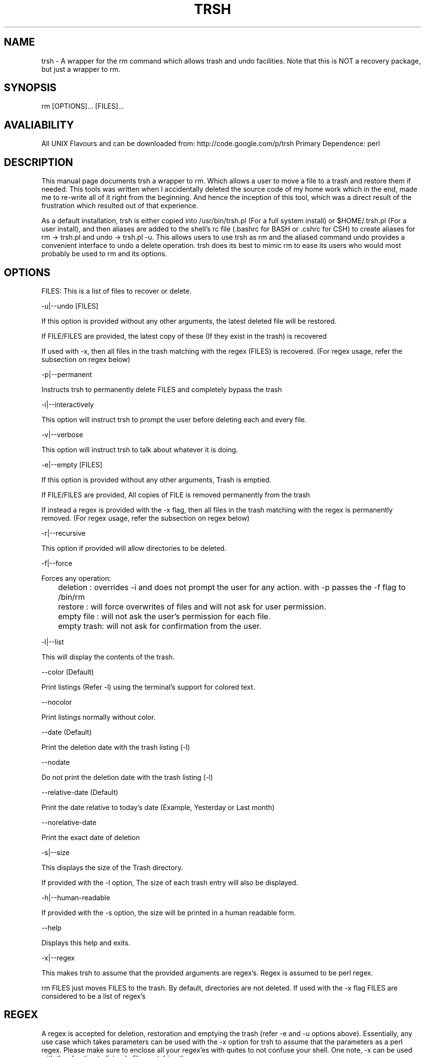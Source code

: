 .TH TRSH 1 5/28/2008

.SH NAME
trsh - A wrapper for the rm command which allows trash and undo facilities.
Note that this is NOT a recovery package, but just a wrapper to rm.

.SH SYNOPSIS
rm [OPTIONS]... [FILES]...

.SH AVALIABILITY
All UNIX Flavours and can be downloaded from: http://code.google.com/p/trsh
Primary Dependence: perl

.SH DESCRIPTION
This manual page documents trsh a wrapper to rm. Which allows a user to move a file to a trash and restore them if needed.
This tools was written when I accidentally deleted the source code of my home work which in the end, made me to re-write all 
of it right from the beginning. And hence the inception of this tool, which was a direct result of the frustration which 
resulted out of that experience. 
.P
As a default installation, trsh is either copied into /usr/bin/trsh.pl (For a full system install) or $HOME/.trsh.pl (For
a user install), and then aliases are added to the shell's rc file (.bashrc for BASH or .cshrc for CSH) to create aliases
for rm -> trsh.pl and undo -> trsh.pl -u. This allows users to use trsh as rm and the aliased command undo provides a convenient
interface to undo a delete operation. trsh does its best to mimic rm to ease its users who would most probably be used to rm and 
its options.

.SH OPTIONS
FILES:
This is a list of files to recover or delete.
.P
-u|--undo [FILES]
.P
If this option is provided without any other arguments, the latest deleted file will be restored.
.P
If FILE/FILES are provided, the latest copy of these (If they exist in the trash) is recovered
.P
If used with -x, then all files in the trash matching with the regex (FILES) is recovered. 
(For regex usage, refer the subsection on regex below)
.P
-p|--permanent
.P
Instructs trsh to permanently delete FILES and completely bypass the trash
.P
-i|--interactively
.P
This option will instruct trsh to prompt the user before deleting each and every file.
.P
-v|--verbose
.P
This option will instruct trsh to talk about whatever it is doing.
.P
-e|--empty [FILES]
.P
If this option is provided without any other arguments, Trash is emptied.
.P
If FILE/FILES are provided, All copies of FILE is removed permanently from the trash
.P
If instead a regex is provided with the -x flag, then all files in the trash matching with the regex is permanently removed.
(For regex usage, refer the subsection on regex below)
.P
-r|--recursive
.P
This option if provided will allow directories to be deleted.
.P
-f|--force
.P
Forces any operation:
.P
	deletion   : overrides -i and does not prompt the user for any action. with -p passes the -f flag to /bin/rm
.P
	restore    : will force overwrites of files and will not ask for user permission.
.P
	empty file : will not ask the user's permission for each file.
.P
	empty trash: will not ask for confirmation from the user.
.P
-l|--list
.P
This will display the contents of the trash.
.P
--color (Default)
.P
Print listings (Refer -l) using the terminal's support for colored text.
.P
--nocolor
.P
Print listings normally without color.
.P
--date (Default)
.P
Print the deletion date with the trash listing (-l)
.P
--nodate
.P
Do not print the deletion date with the trash listing (-l)
.P
--relative-date (Default)
.P
Print the date relative to today's date (Example, Yesterday or Last month)
.P
--norelative-date 
.P
Print the exact date of deletion
.P
-s|--size
.P
This displays the size of the Trash directory. 
.P
If provided with the -l option, The size of each trash entry will also be displayed.
.P
-h|--human-readable
.P
If provided with the -s option, the size will be printed in a human readable form.
.P
--help
.P
Displays this help and exits.
.P
-x|--regex
.P
This makes trsh to assume that the provided arguments are regex's. Regex is assumed
to be perl regex.
.P
rm FILES just moves FILES to the trash. By default, directories are not deleted.
If used with the -x flag FILES are considered to be a list of regex's
.P

.SH REGEX
A regex is accepted for deletion, restoration and emptying the trash (refer -e and -u options above). Essentially, any use case which takes parameters can be used with the
-x option for trsh to assume that the parameters as a perl regex.
Please make sure to enclose all your regex'es with quites to not confuse your shell.
One note, -x can be used with the -l option to list only files matching the regex.
.P
rm -ux "some*"  # Correct
.P
rm -ux some*    # Wrong Bash will expand some* for you!
.P
The -x option is probably going to be the least used. Here is one of the scenarios where it might be useful:
.P
rm -x "test\\.\\d+\\.out"
.P
and test.1.out, test.2.out is deleted but test.A.out is left alone.
.P
.SH "DEFAULT INSTALLATION"
As a default, trsh.pl will be placed in /usr/bin and this manual page is installed.
Aliases are created in system wide ${SHELL}rc file or the user ${SHELL}rc file (For user installation) as:
.P
alias rm="trsh.pl"
.P
alias undo="trsh.pl -u"

.SH EXAMPLES

If you need to delete a file test1: 
.P
rm test1
.P
If you want to recover test1 from the trash:
.P
rm -u test1 or rm -u (As this was the latest delete)
.P
If you want to view the contents of the trash:
.P
rm -l
.P
If you want to check the size of the trash directory:
.P
rm -s
.P
(This is helpful to have cron jobs to periodically check the size of the trash and hence empty it)
.P
rm -e empties the trash.

.SH AUTHOR
Amithash Prasad {amithash@gmail.com}

.SH FILES
This follows the freeDesktop.org's Trash specifications. Thus
each mounted device (Other than / and /home) have their own trash directory.

.SH "REPORTING BUGS"
 You can file a bug report at http://code.google.com/p/trsh/issues/list

.SH COPYRIGHT
Copyright (C) 2008-2010 Amithash Prasad 
This is free software; See the source for copying conditions. There is NO warranty. Not even for MERCHANTABILITY
or FITNESS FOR A PARTICULAR PURPOSE.

.SH "SEE ALSO"
rm(1)

 

